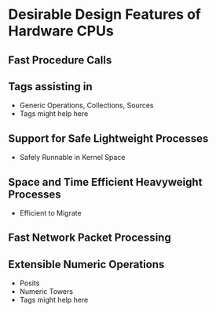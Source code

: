 * Desirable Design Features of Hardware CPUs

** Fast Procedure Calls
** Tags assisting in
- Generic Operations, Collections, Sources
- Tags might help here
** Support for Safe Lightweight Processes
- Safely Runnable in Kernel Space
** Space and Time Efficient Heavyweight Processes
- Efficient to Migrate
** Fast Network Packet Processing
** Extensible Numeric Operations
- Posits
- Numeric Towers
- Tags might help here
